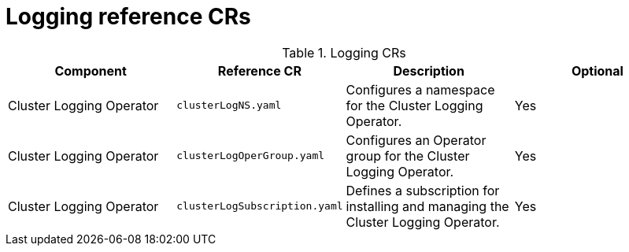 // Module included in the following assemblies:
//
// * scalability_and_performance/telco-hub-rds.adoc

:_mod-docs-content-type: REFERENCE
// Module included in the following assemblies:
//
// * scalability_and_performance/telco-hub-rds.adoc

:_mod-docs-content-type: CONCEPT
[id="logging-crs_{context}"]
= Logging reference CRs

.Logging CRs
[cols="4*", options="header", format=csv]
|====
Component,Reference CR,Description,Optional
Cluster Logging Operator,`clusterLogNS.yaml`,Configures a namespace for the Cluster Logging Operator.,Yes
Cluster Logging Operator,`clusterLogOperGroup.yaml`,Configures an Operator group for the Cluster Logging Operator.,Yes
Cluster Logging Operator,`clusterLogSubscription.yaml`,Defines a subscription for installing and managing the Cluster Logging Operator.,Yes
|====

